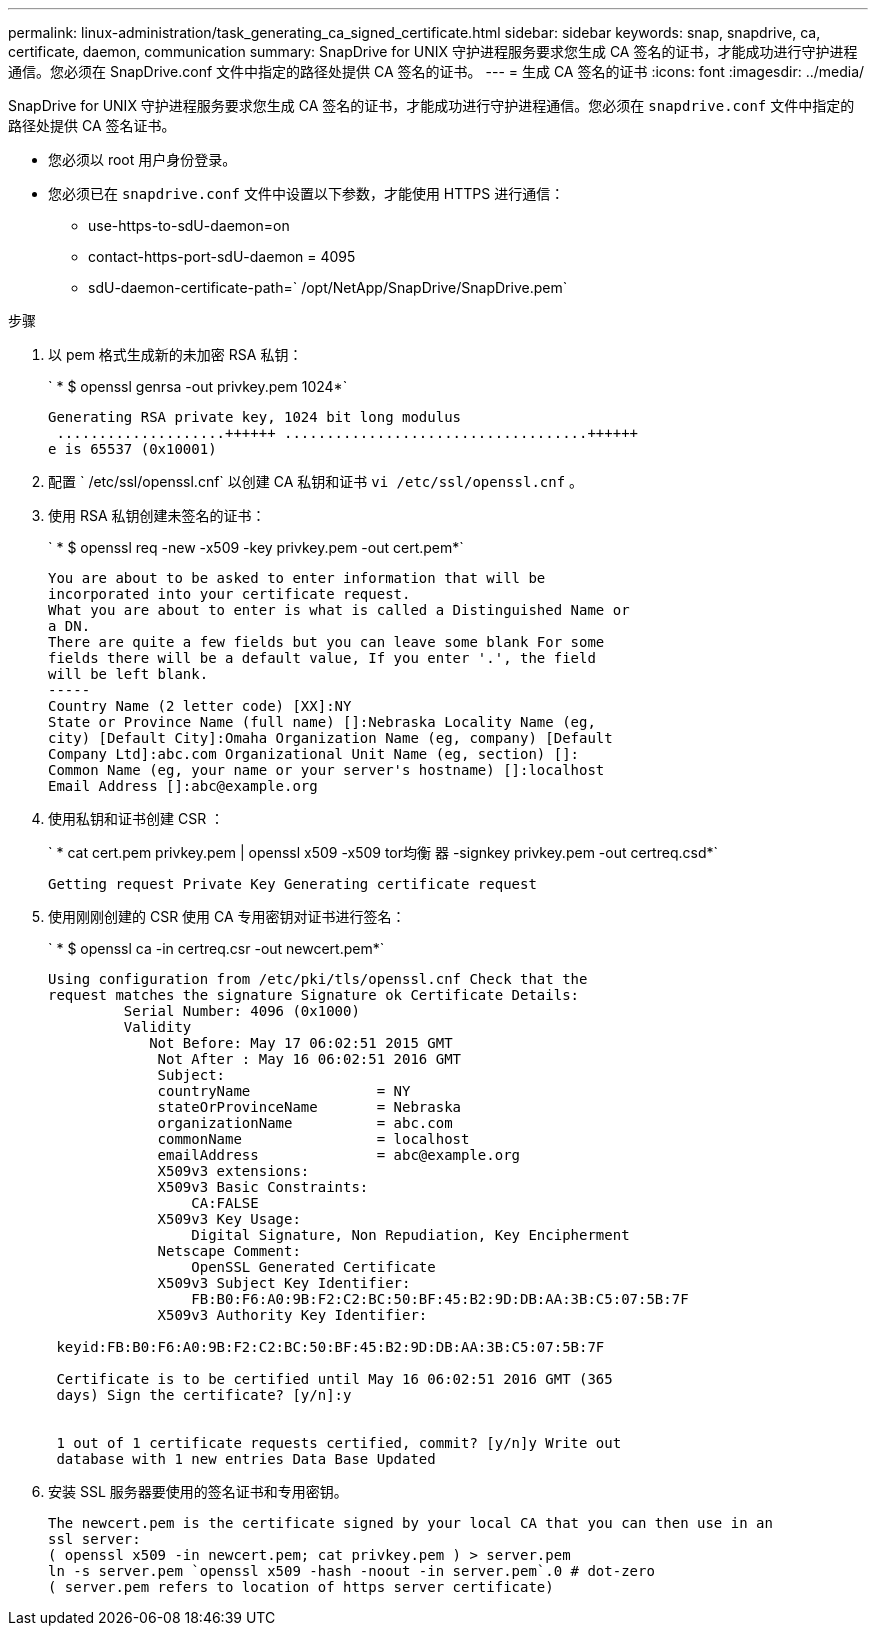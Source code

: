 ---
permalink: linux-administration/task_generating_ca_signed_certificate.html 
sidebar: sidebar 
keywords: snap, snapdrive, ca, certificate, daemon, communication 
summary: SnapDrive for UNIX 守护进程服务要求您生成 CA 签名的证书，才能成功进行守护进程通信。您必须在 SnapDrive.conf 文件中指定的路径处提供 CA 签名的证书。 
---
= 生成 CA 签名的证书
:icons: font
:imagesdir: ../media/


[role="lead"]
SnapDrive for UNIX 守护进程服务要求您生成 CA 签名的证书，才能成功进行守护进程通信。您必须在 `snapdrive.conf` 文件中指定的路径处提供 CA 签名证书。

* 您必须以 root 用户身份登录。
* 您必须已在 `snapdrive.conf` 文件中设置以下参数，才能使用 HTTPS 进行通信：
+
** use-https-to-sdU-daemon=on
** contact-https-port-sdU-daemon = 4095
** sdU-daemon-certificate-path=` /opt/NetApp/SnapDrive/SnapDrive.pem`




.步骤
. 以 pem 格式生成新的未加密 RSA 私钥：
+
` * $ openssl genrsa -out privkey.pem 1024*`

+
[listing]
----
Generating RSA private key, 1024 bit long modulus
 ....................++++++ ....................................++++++
e is 65537 (0x10001)
----
. 配置 ` /etc/ssl/openssl.cnf` 以创建 CA 私钥和证书 `vi /etc/ssl/openssl.cnf` 。
. 使用 RSA 私钥创建未签名的证书：
+
` * $ openssl req -new -x509 -key privkey.pem -out cert.pem*`

+
[listing]
----
You are about to be asked to enter information that will be
incorporated into your certificate request.
What you are about to enter is what is called a Distinguished Name or
a DN.
There are quite a few fields but you can leave some blank For some
fields there will be a default value, If you enter '.', the field
will be left blank.
-----
Country Name (2 letter code) [XX]:NY
State or Province Name (full name) []:Nebraska Locality Name (eg,
city) [Default City]:Omaha Organization Name (eg, company) [Default
Company Ltd]:abc.com Organizational Unit Name (eg, section) []:
Common Name (eg, your name or your server's hostname) []:localhost
Email Address []:abc@example.org
----
. 使用私钥和证书创建 CSR ：
+
` * cat cert.pem privkey.pem | openssl x509 -x509 tor均衡 器 -signkey privkey.pem -out certreq.csd*`

+
[listing]
----
Getting request Private Key Generating certificate request
----
. 使用刚刚创建的 CSR 使用 CA 专用密钥对证书进行签名：
+
` * $ openssl ca -in certreq.csr -out newcert.pem*`

+
[listing]
----
Using configuration from /etc/pki/tls/openssl.cnf Check that the
request matches the signature Signature ok Certificate Details:
         Serial Number: 4096 (0x1000)
         Validity
            Not Before: May 17 06:02:51 2015 GMT
             Not After : May 16 06:02:51 2016 GMT
             Subject:
             countryName               = NY
             stateOrProvinceName       = Nebraska
             organizationName          = abc.com
             commonName                = localhost
             emailAddress              = abc@example.org
             X509v3 extensions:
             X509v3 Basic Constraints:
                 CA:FALSE
             X509v3 Key Usage:
                 Digital Signature, Non Repudiation, Key Encipherment
             Netscape Comment:
                 OpenSSL Generated Certificate
             X509v3 Subject Key Identifier:
                 FB:B0:F6:A0:9B:F2:C2:BC:50:BF:45:B2:9D:DB:AA:3B:C5:07:5B:7F
             X509v3 Authority Key Identifier:

 keyid:FB:B0:F6:A0:9B:F2:C2:BC:50:BF:45:B2:9D:DB:AA:3B:C5:07:5B:7F

 Certificate is to be certified until May 16 06:02:51 2016 GMT (365
 days) Sign the certificate? [y/n]:y


 1 out of 1 certificate requests certified, commit? [y/n]y Write out
 database with 1 new entries Data Base Updated
----
. 安装 SSL 服务器要使用的签名证书和专用密钥。
+
[listing]
----
The newcert.pem is the certificate signed by your local CA that you can then use in an
ssl server:
( openssl x509 -in newcert.pem; cat privkey.pem ) > server.pem
ln -s server.pem `openssl x509 -hash -noout -in server.pem`.0 # dot-zero
( server.pem refers to location of https server certificate)
----

